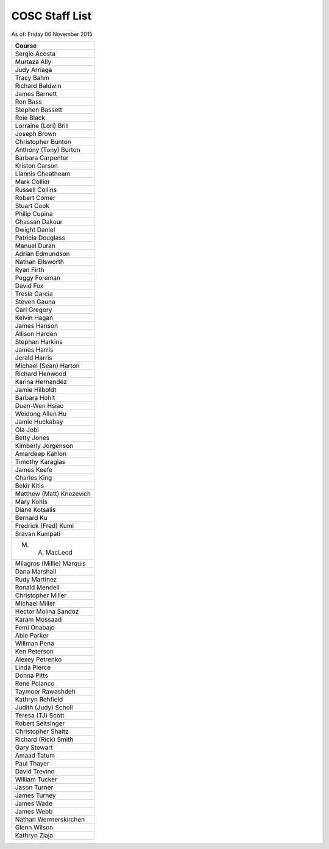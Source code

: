 COSC Staff List
##################

As of: Friday 06 November 2015

..  csv-table::
    :Header: Course
    :delim: |

    Sergio Acosta
    Murtaza Ally
    Judy Arriaga
    Tracy Bahm
    Richard Baldwin
    James Barnett
    Ron Bass
    Stephen Bassett
    Roie Black
    Lorraine (Lori) Brill
    Joseph Brown
    Christopher Bunton
    Anthony (Tony) Burton
    Barbara Carpenter
    Kriston Carson
    Llannis Cheatheam
    Mark Collier
    Russell Collins
    Robert Comer
    Stuart Cook
    Philip Cupina
    Ghassan Dakour
    Dwight Daniel
    Patricia Douglass
    Manuel Duran
    Adrian Edmundson
    Nathan Ellsworth
    Ryan Firth
    Peggy Foreman
    David Fox
    Tresia Garcia
    Steven Gauna
    Carl Gregory
    Kelvin Hagan
    James Hanson
    Allison Harden
    Stephan Harkins
    James Harris
    Jerald Harris
    Michael (Sean) Harton
    Richard Henwood
    Karina Hernandez
    Jamie Hilboldt
    Barbara Hohlt
    Duen-Wen Hsiao
    Weidong Allen Hu
    Jamie Huckabay
    Ola Jobi
    Betty Jones
    Kimberly Jorgenson
    Amardeep Kahlon
    Timothy Karagias
    James Keefe
    Charles King
    Bekir Kitis
    Matthew (Matt) Knezevich
    Mary Kohls
    Diane Kotsalis
    Bernard Ku
    Fredrick (Fred) Kumi
    Sravan Kumpati
    M. A. MacLeod
    Milagros (Millie) Marquis
    Dana Marshall
    Rudy Martinez
    Ronald Mendell
    Christopher Miller
    Michael Miller
    Hector Molina Sandoz
    Karam Mossaad
    Femi Onabajo
    Abie Parker
    Willman Pena
    Ken Peterson
    Alexey Petrenko
    Linda Pierce
    Donna Pitts
    Rene Polanco
    Taymoor Rawashdeh
    Kathryn Rehfield
    Judith (Judy) Scholl
    Teresa (TJ) Scott
    Robert Seitsinger
    Christopher Shaltz
    Richard (Rick) Smith
    Gary Stewart
    Amaad Tatum
    Paul Thayer
    David Trevino
    William Tucker
    Jason Turner
    James Turney
    James Wade
    James Webb
    Nathan Wermerskirchen
    Glenn Wilson
    Kathryn Ziaja
